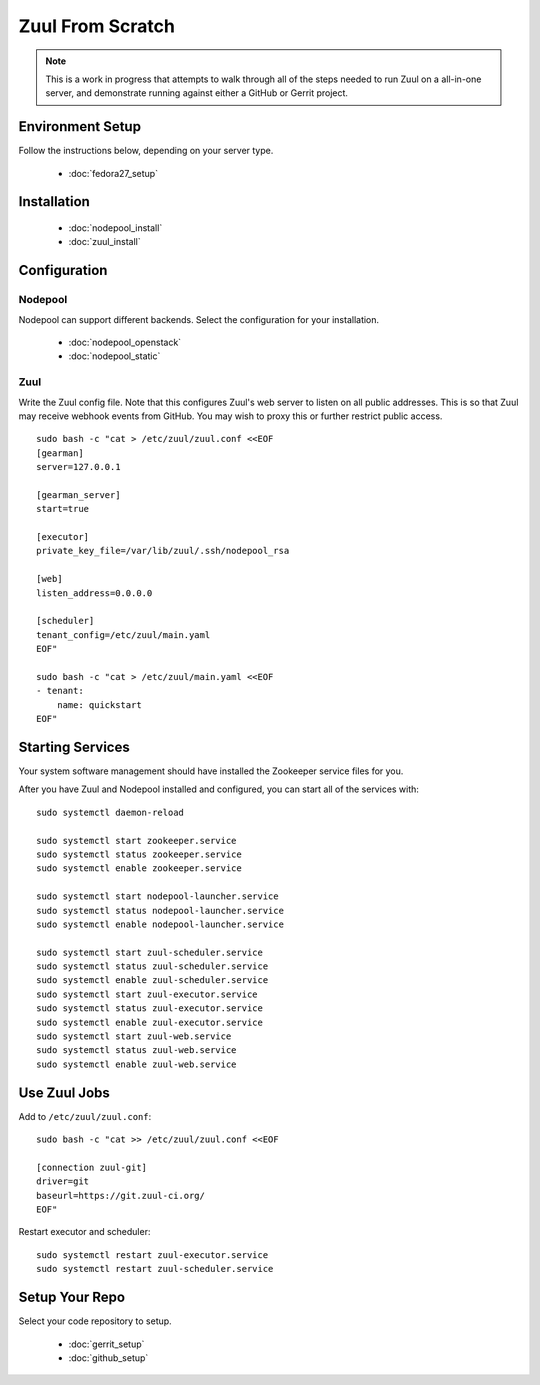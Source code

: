 Zuul From Scratch
=================

.. note:: This is a work in progress that attempts to walk through all
          of the steps needed to run Zuul on a all-in-one server, and
          demonstrate running against either a GitHub or Gerrit project.

Environment Setup
-----------------

Follow the instructions below, depending on your server type.

  * :doc:`fedora27_setup`

Installation
------------

  * :doc:`nodepool_install`
  * :doc:`zuul_install`

Configuration
-------------

Nodepool
~~~~~~~~

Nodepool can support different backends. Select the configuration for
your installation.

  * :doc:`nodepool_openstack`
  * :doc:`nodepool_static`

Zuul
~~~~

Write the Zuul config file.  Note that this configures Zuul's web
server to listen on all public addresses.  This is so that Zuul may
receive webhook events from GitHub.  You may wish to proxy this or
further restrict public access.

::

   sudo bash -c "cat > /etc/zuul/zuul.conf <<EOF
   [gearman]
   server=127.0.0.1

   [gearman_server]
   start=true

   [executor]
   private_key_file=/var/lib/zuul/.ssh/nodepool_rsa

   [web]
   listen_address=0.0.0.0

   [scheduler]
   tenant_config=/etc/zuul/main.yaml
   EOF"

   sudo bash -c "cat > /etc/zuul/main.yaml <<EOF
   - tenant:
       name: quickstart
   EOF"

Starting Services
-----------------

Your system software management should have installed the Zookeeper service
files for you.

After you have Zuul and Nodepool installed and configured, you can start
all of the services with::

   sudo systemctl daemon-reload

   sudo systemctl start zookeeper.service
   sudo systemctl status zookeeper.service
   sudo systemctl enable zookeeper.service

   sudo systemctl start nodepool-launcher.service
   sudo systemctl status nodepool-launcher.service
   sudo systemctl enable nodepool-launcher.service

   sudo systemctl start zuul-scheduler.service
   sudo systemctl status zuul-scheduler.service
   sudo systemctl enable zuul-scheduler.service
   sudo systemctl start zuul-executor.service
   sudo systemctl status zuul-executor.service
   sudo systemctl enable zuul-executor.service
   sudo systemctl start zuul-web.service
   sudo systemctl status zuul-web.service
   sudo systemctl enable zuul-web.service

Use Zuul Jobs
-------------

Add to ``/etc/zuul/zuul.conf``::

   sudo bash -c "cat >> /etc/zuul/zuul.conf <<EOF

   [connection zuul-git]
   driver=git
   baseurl=https://git.zuul-ci.org/
   EOF"

Restart executor and scheduler::

   sudo systemctl restart zuul-executor.service
   sudo systemctl restart zuul-scheduler.service

Setup Your Repo
---------------

Select your code repository to setup.

  * :doc:`gerrit_setup`
  * :doc:`github_setup`
